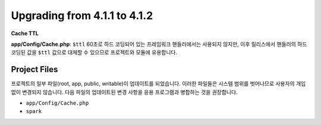 #############################
Upgrading from 4.1.1 to 4.1.2
#############################

**Cache TTL**

**app/Config/Cache.php**: ``$ttl``
60초로 하드 코딩되어 있는 프레임워크 핸들러에서는 사용되지 않지만, 이후 릴리스에서  핸들러의 하드 코딩된 값을 ``$ttl`` 값으로 대체할 수 있으므로 프로젝트와 모듈에 유용합니다.

Project Files
=============

프로젝트의 일부 파일(root, app, public, writable)이 업데이트를 되었습니다.
이러한 파일들은 시스템 범위를 벗어나므로 사용자의 개입 없이 변경되지 않습니다.
다음 파일의 업데이트된 변경 사항을 응용 프로그램과 병합하는 것을 권장합니다.

* ``app/Config/Cache.php``
* ``spark``
